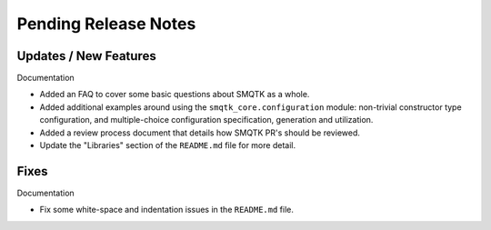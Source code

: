 Pending Release Notes
=====================


Updates / New Features
----------------------

Documentation

* Added an FAQ to cover some basic questions about SMQTK as a whole.

* Added additional examples around using the ``smqtk_core.configuration``
  module: non-trivial constructor type configuration, and multiple-choice
  configuration specification, generation and utilization.

* Added a review process document that details how SMQTK PR's should be
  reviewed.

* Update the "Libraries" section of the ``README.md`` file for more detail.


Fixes
-----

Documentation

* Fix some white-space and indentation issues in the ``README.md`` file.
